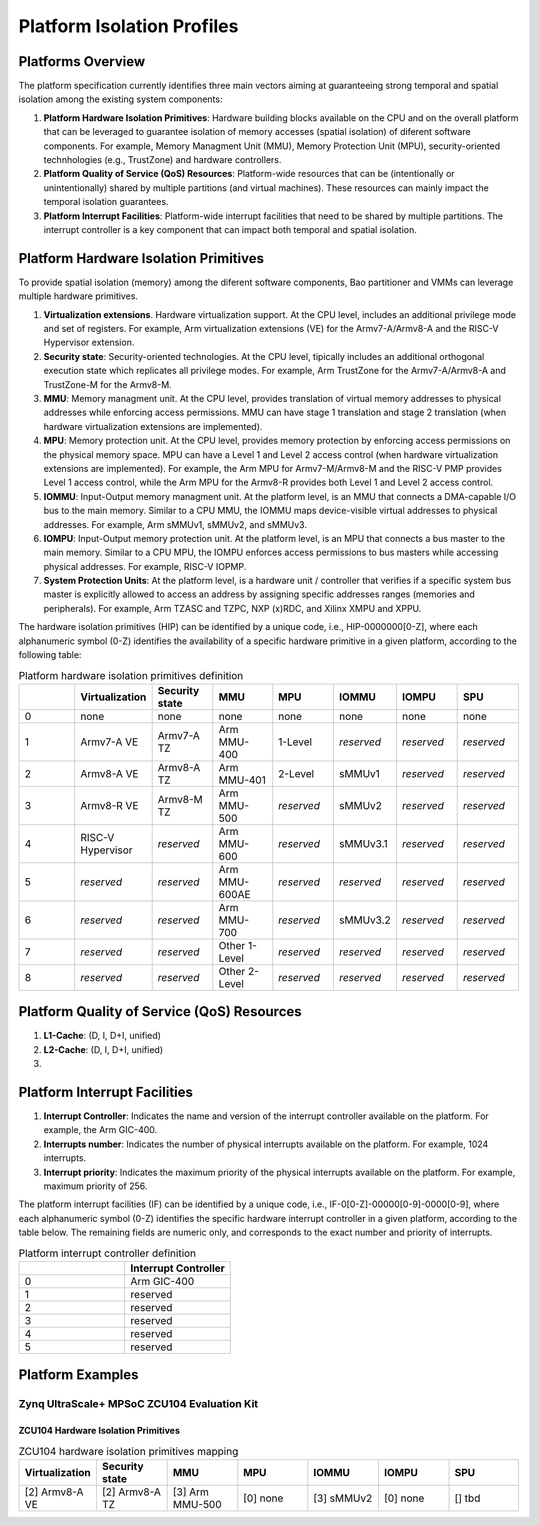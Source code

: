 .. _platform:

Platform Isolation Profiles
===========================


Platforms Overview
------------------

The platform specification currently identifies three main vectors aiming at 
guaranteeing strong temporal and spatial isolation among the existing system
components:

#. **Platform Hardware Isolation Primitives**: Hardware building blocks 
   available on the CPU and on the overall platform that can be leveraged to 
   guarantee isolation of memory accesses (spatial isolation) of diferent 
   software components. For example, Memory Managment Unit (MMU), Memory 
   Protection Unit (MPU), security-oriented technhologies (e.g., TrustZone) and 
   hardware controllers.

#. **Platform Quality of Service (QoS) Resources**: Platform-wide resources that 
   can be (intentionally or unintentionally) shared by multiple partitions (and 
   virtual machines). These resources can mainly impact the temporal isolation 
   guarantees.

#. **Platform Interrupt Facilities**: Platform-wide interrupt facilities that 
   need to be shared by multiple partitions. The interrupt controller is a key 
   component that can impact both temporal and spatial isolation. 


Platform Hardware Isolation Primitives
--------------------------------------

To provide spatial isolation (memory) among the diferent software components, 
Bao partitioner and VMMs can leverage multiple hardware primitives.

#. **Virtualization extensions**. Hardware virtualization support. At the CPU 
   level, includes an additional privilege mode and set of registers. For 
   example, Arm virtualization extensions (VE) for the Armv7-A/Armv8-A and the 
   RISC-V Hypervisor extension.

#. **Security state**: Security-oriented technologies. At the CPU level, 
   tipically includes an additional orthogonal execution state which replicates
   all privilege modes. For example, Arm TrustZone for the Armv7-A/Armv8-A and 
   TrustZone-M for the Armv8-M.

#. **MMU**: Memory managment unit. At the CPU level, provides translation of
   virtual memory addresses to physical addresses while enforcing access 
   permissions. MMU can have stage 1 translation and stage 2 translation (when
   hardware virtualization extensions are implemented). 

#. **MPU**: Memory protection unit. At the CPU level, provides memory protection
   by enforcing access permissions on the physical memory space. MPU can have a 
   Level 1 and Level 2 access control (when hardware virtualization extensions 
   are implemented). For example, the Arm MPU for Armv7-M/Armv8-M and the RISC-V 
   PMP provides Level 1 access control, while the Arm MPU for the Armv8-R 
   provides both Level 1 and Level 2 access control. 

#. **IOMMU**: Input-Output memory managment unit. At the platform level, is an 
   MMU that connects a DMA-capable I/O bus to the main memory. Similar to a 
   CPU MMU, the IOMMU maps device-visible virtual addresses to physical 
   addresses. For example, Arm sMMUv1, sMMUv2, and sMMUv3. 

#. **IOMPU**: Input-Output memory protection unit. At the platform level, is an 
   MPU that connects a bus master to the main memory. Similar to a 
   CPU MPU, the IOMPU enforces access permissions to bus masters while accessing 
   physical addresses. For example, RISC-V IOPMP. 

#. **System Protection Units**: At the platform level, is a hardware unit / 
   controller that verifies if a specific system bus master is explicitly 
   allowed to access an address by assigning specific addresses ranges (memories
   and peripherals). For example, Arm TZASC and TZPC, NXP (x)RDC, and Xilinx 
   XMPU and XPPU.

The hardware isolation primitives (HIP) can be identified by a unique code, 
i.e., HIP-0000000[0-Z], where each alphanumeric symbol (0-Z) identifies the 
availability of a specific hardware primitive in a given platform, according to 
the following table:



.. list-table:: Platform hardware isolation primitives definition
   :widths: 25 25 25 25 25 25 25 25
   :header-rows: 1

   * - 
     - Virtualization
     - Security state
     - MMU
     - MPU
     - IOMMU
     - IOMPU
     - SPU
   * - 0
     - none
     - none
     - none
     - none
     - none
     - none
     - none
   * - 1
     - Armv7-A VE
     - Armv7-A TZ
     - Arm MMU-400
     - 1-Level
     - *reserved*
     - *reserved*
     - *reserved*
   * - 2
     - Armv8-A VE
     - Armv8-A TZ
     - Arm MMU-401
     - 2-Level
     - sMMUv1
     - *reserved*
     - *reserved*
   * - 3
     - Armv8-R VE
     - Armv8-M TZ
     - Arm MMU-500
     - *reserved*
     - sMMUv2
     - *reserved*
     - *reserved*
   * - 4
     - RISC-V Hypervisor
     - *reserved*
     - Arm MMU-600
     - *reserved*
     - sMMUv3.1
     - *reserved*
     - *reserved*
   * - 5
     - *reserved*
     - *reserved*
     - Arm MMU-600AE
     - *reserved*
     - *reserved*
     - *reserved*
     - *reserved*
   * - 6
     - *reserved*
     - *reserved*
     - Arm MMU-700
     - *reserved*
     - sMMUv3.2
     - *reserved*
     - *reserved*
   * - 7
     - *reserved*
     - *reserved*
     - Other 1-Level
     - *reserved*
     - *reserved*
     - *reserved*
     - *reserved*
   * - 8
     - *reserved*
     - *reserved*
     - Other 2-Level
     - *reserved*
     - *reserved*
     - *reserved*
     - *reserved*


Platform Quality of Service (QoS) Resources
-------------------------------------------

#. **L1-Cache**: (D, I, D+I, unified)

#. **L2-Cache**: (D, I, D+I, unified)

#. 




Platform Interrupt Facilities
-----------------------------

#. **Interrupt Controller**: Indicates the name and version of the interrupt
   controller available on the platform. For example, the Arm GIC-400.

#. **Interrupts number**: Indicates the number of physical interrupts available
   on the platform. For example, 1024 interrupts.

#. **Interrupt priority**: Indicates the maximum priority of the physical 
   interrupts available on the platform. For example, maximum priority of 256.

The platform interrupt facilities (IF) can be identified by a unique code, 
i.e., IF-0[0-Z]-00000[0-9]-0000[0-9], where each alphanumeric symbol (0-Z) 
identifies the specific hardware interrupt controller in a given platform, 
according to the table below. The remaining fields are numeric only, and 
corresponds to the exact number and priority of interrupts.

.. list-table:: Platform interrupt controller definition
   :widths: 25 25
   :header-rows: 1

   * - 
     - Interrupt Controller
   * - 0
     - Arm GIC-400
   * - 1
     - reserved
   * - 2
     - reserved
   * - 3
     - reserved
   * - 4
     - reserved
   * - 5
     - reserved




Platform Examples
-----------------

Zynq UltraScale+ MPSoC ZCU104 Evaluation Kit
********************************************

ZCU104 Hardware Isolation Primitives
####################################

.. list-table:: ZCU104 hardware isolation primitives mapping
   :widths: 25 25 25 25 25 25 25
   :header-rows: 1

   * - Virtualization
     - Security state
     - MMU
     - MPU
     - IOMMU
     - IOMPU
     - SPU
   * - [2] Armv8-A VE
     - [2] Armv8-A TZ
     - [3] Arm MMU-500
     - [0] none
     - [3] sMMUv2
     - [0] none 
     - [] tbd

